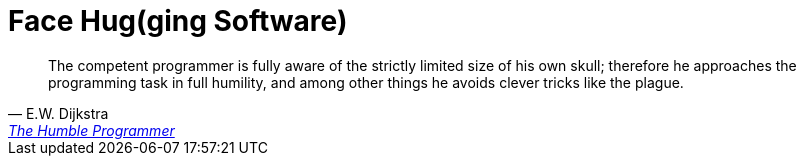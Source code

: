 = Face Hug(ging Software)

[quote, E.W. Dijkstra, 'https://www.cs.utexas.edu/~EWD/transcriptions/EWD03xx/EWD340.html[The Humble Programmer]']
The competent programmer is fully aware of the strictly limited size of his own skull; therefore he approaches the programming task in full humility, and among other things he avoids clever tricks like the plague.
